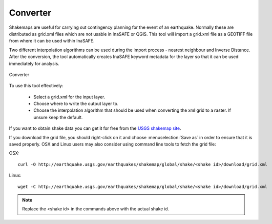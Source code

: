 .. _converter:

Converter
=========

Shakemaps are useful for carrying out contingency planning for the event of an
earthquake. Normally these are distributed as grid.xml files which are not
usable in InaSAFE or QGIS. This tool will import a grid.xml file as a 
GEOTIFF file from where it can be used within InaSAFE. 

Two different interpolation algorithms can be used during the import process -
nearest neighbour and Inverse Distance. After the conversion, the tool
automatically creates InaSAFE keyword metadata for the layer so that it can be
used immediately for analysis.

.. figure:: /static/user-docs/converter.*
   :scale: 75 %
   :alt: Converter
   :align: center

   Converter

To use this tool effectively:

 * Select a grid.xml for the input layer.
 * Choose where to write the output layer to.
 * Choose the interpolation algorithm that should be used when converting the
   xml grid to a raster. If unsure keep the default.

If you want to obtain shake data you can get it for free from the `USGS
shakemap site <http://earthquake.usgs.gov/earthquakes/shakemap/list.php?y=2013>`_.

If you download the grid file, you should right-click on it and choose
:menuselection:`Save as` in order to ensure that it is saved properly. OSX and
Linux users may also consider using command line tools to fetch the grid file:

OSX::
   
   curl -O http://earthquake.usgs.gov/earthquakes/shakemap/global/shake/<shake id>/download/grid.xml

Linux::
    
    
   wget -C http://earthquake.usgs.gov/earthquakes/shakemap/global/shake/<shake id>/download/grid.xml

.. note:: Replace the <shake id> in the commands above with the actual shake id.



